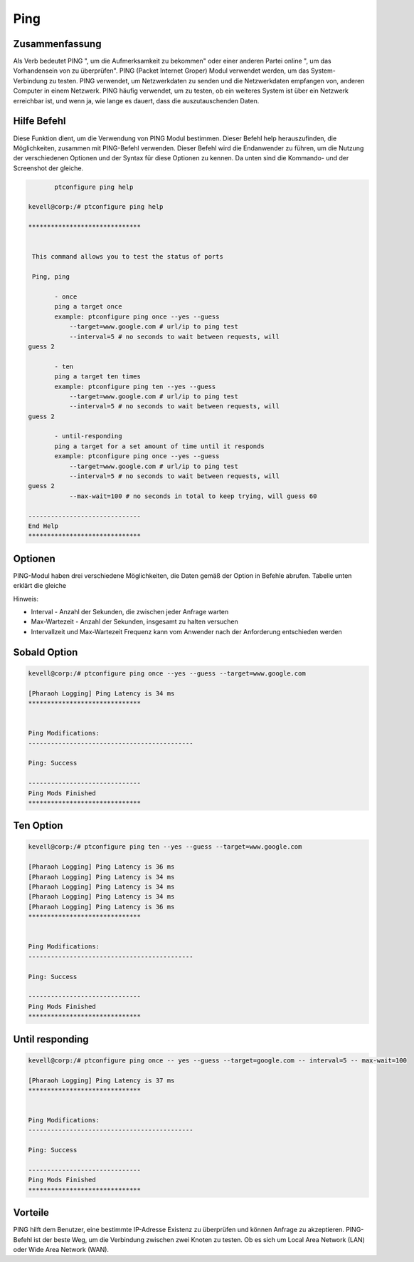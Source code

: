 ==========
Ping
==========
Zusammenfassung
-----------------------

Als Verb bedeutet PING ", um die Aufmerksamkeit zu bekommen" oder einer anderen Partei online ", um das Vorhandensein von zu überprüfen". PING (Packet Internet Groper) Modul verwendet werden, um das System-Verbindung zu testen. PING verwendet, um Netzwerkdaten zu senden und die Netzwerkdaten empfangen von, anderen Computer in einem Netzwerk. PING häufig verwendet, um zu testen, ob ein weiteres System ist über ein Netzwerk erreichbar ist, und wenn ja, wie lange es dauert, dass die auszutauschenden Daten.

Hilfe Befehl
---------------

Diese Funktion dient, um die Verwendung von PING Modul bestimmen. Dieser Befehl help herauszufinden, die Möglichkeiten, zusammen mit PING-Befehl verwenden. Dieser Befehl wird die Endanwender zu führen, um die Nutzung der verschiedenen Optionen und der Syntax für diese Optionen zu kennen. Da unten sind die Kommando- und der Screenshot der gleiche.

.. code-block:: bash

	ptconfigure ping help

 kevell@corp:/# ptconfigure ping help

 ******************************


  This command allows you to test the status of ports

  Ping, ping

        - once
        ping a target once
        example: ptconfigure ping once --yes --guess
            --target=www.google.com # url/ip to ping test
            --interval=5 # no seconds to wait between requests, will 
 guess 2

        - ten
        ping a target ten times
        example: ptconfigure ping ten --yes --guess
            --target=www.google.com # url/ip to ping test
            --interval=5 # no seconds to wait between requests, will 
 guess 2

        - until-responding
        ping a target for a set amount of time until it responds
        example: ptconfigure ping once --yes --guess
            --target=www.google.com # url/ip to ping test
            --interval=5 # no seconds to wait between requests, will 
 guess 2
            --max-wait=100 # no seconds in total to keep trying, will guess 60

 ------------------------------
 End Help
 ******************************

Optionen
-----------

PING-Modul haben drei verschiedene Möglichkeiten, die Daten gemäß der Option in Befehle abrufen. Tabelle unten erklärt die gleiche

.. cssclass:: table-bordered

 +-------------+---------------------------------------------------+------------------------------------------------------------------+
 | Options     | Befehle                                           | Funktionen                                                       |
 +=============+===================================================+==================================================================+
 |Once         | ptconfigure ping once – yes –guess –target=       | Ping uns ein Ziel einmal. Nach Möglichkeit werden die Daten      |
 |             | google.com – interval=5                           | nur einmal abrufen                                               |
 +-------------+---------------------------------------------------+------------------------------------------------------------------+
 |Ten          | ptconfigure ping ten – yes –guess –target=        | Zehn Option Pull-Daten für das Zehnfache, mit Intervallzeit      |
 |             | google.com – interval=5                           | 5 Sekunden [wartet Sekunden vor dem Senden des nächsten Pakets]  |
 +-------------+---------------------------------------------------+------------------------------------------------------------------+
 |Until-       | ptconfigure ping once – yes –guess                | Ping uns das Ziel für eine bestimmte Zeit until er reagiert mit  |
 |responding   | --target=google.com -- interval=5                 | Intervallzeit 5 Sekunden und höchstens 100 Sekunden, um für die  |
 |             | -- max-wait=100                                   | Ziel versuchen|                                                  |
 +-------------+---------------------------------------------------+------------------------------------------------------------------+


Hinweis:

* Interval - Anzahl der Sekunden, die zwischen jeder Anfrage warten
                              
* Max-Wartezeit - Anzahl der Sekunden, insgesamt zu halten versuchen

* Intervallzeit und Max-Wartezeit Frequenz kann vom Anwender nach der Anforderung entschieden werden



Sobald Option
-----------------

.. code-block:: bash

 kevell@corp:/# ptconfigure ping once --yes --guess --target=www.google.com

 [Pharaoh Logging] Ping Latency is 34 ms
 ******************************


 Ping Modifications:
 --------------------------------------------
 
 Ping: Success

 ------------------------------
 Ping Mods Finished
 ******************************


Ten Option
-------------

.. code-block:: bash

 kevell@corp:/# ptconfigure ping ten --yes --guess --target=www.google.com 

 [Pharaoh Logging] Ping Latency is 36 ms
 [Pharaoh Logging] Ping Latency is 34 ms
 [Pharaoh Logging] Ping Latency is 34 ms
 [Pharaoh Logging] Ping Latency is 34 ms
 [Pharaoh Logging] Ping Latency is 36 ms
 ******************************


 Ping Modifications:
 --------------------------------------------

 Ping: Success

 ------------------------------
 Ping Mods Finished
 ******************************


Until responding
-----------------

.. code-block:: bash

 kevell@corp:/# ptconfigure ping once -- yes --guess --target=google.com -- interval=5 -- max-wait=100

 [Pharaoh Logging] Ping Latency is 37 ms
 ******************************


 Ping Modifications:
 --------------------------------------------

 Ping: Success

 ------------------------------
 Ping Mods Finished
 ******************************

Vorteile
------------


PING hilft dem Benutzer, eine bestimmte IP-Adresse Existenz zu überprüfen und können Anfrage zu akzeptieren. PING-Befehl ist der beste Weg, um die Verbindung zwischen zwei Knoten zu testen. Ob es sich um Local Area Network (LAN) oder Wide Area Network (WAN).

